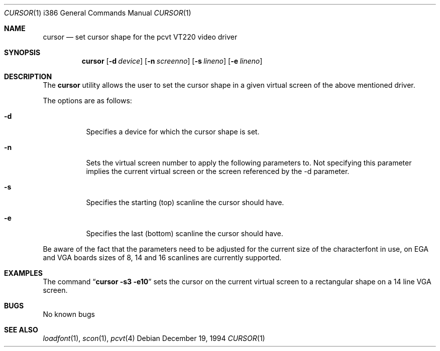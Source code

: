 .\"	$OpenBSD: cursor.1,v 1.5 1999/07/08 22:57:15 deraadt Exp $
.\"
.\" Copyright (c) 1992, 1995 Hellmuth Michaelis
.\"
.\" All rights reserved.
.\"
.\" Redistribution and use in source and binary forms, with or without
.\" modification, are permitted provided that the following conditions
.\" are met:
.\" 1. Redistributions of source code must retain the above copyright
.\"    notice, this list of conditions and the following disclaimer.
.\" 2. Redistributions in binary form must reproduce the above copyright
.\"    notice, this list of conditions and the following disclaimer in the
.\"    documentation and/or other materials provided with the distribution.
.\" 3. All advertising materials mentioning features or use of this software
.\"    must display the following acknowledgement:
.\"	This product includes software developed by Hellmuth Michaelis
.\" 4. The name authors may not be used to endorse or promote products
.\"    derived from this software without specific prior written permission.
.\"
.\" THIS SOFTWARE IS PROVIDED BY THE AUTHORS ``AS IS'' AND ANY EXPRESS OR
.\" IMPLIED WARRANTIES, INCLUDING, BUT NOT LIMITED TO, THE IMPLIED WARRANTIES
.\" OF MERCHANTABILITY AND FITNESS FOR A PARTICULAR PURPOSE ARE DISCLAIMED.
.\" IN NO EVENT SHALL THE AUTHORS BE LIABLE FOR ANY DIRECT, INDIRECT,
.\" INCIDENTAL, SPECIAL, EXEMPLARY, OR CONSEQUENTIAL DAMAGES (INCLUDING, BUT
.\" NOT LIMITED TO, PROCUREMENT OF SUBSTITUTE GOODS OR SERVICES; LOSS OF USE,
.\" DATA, OR PROFITS; OR BUSINESS INTERRUPTION) HOWEVER CAUSED AND ON ANY
.\" THEORY OF LIABILITY, WHETHER IN CONTRACT, STRICT LIABILITY, OR TORT
.\" (INCLUDING NEGLIGENCE OR OTHERWISE) ARISING IN ANY WAY OUT OF THE USE OF
.\" THIS SOFTWARE, EVEN IF ADVISED OF THE POSSIBILITY OF SUCH DAMAGE.
.\"
.\" @(#)cursor.1, 3.30, Last Edit-Date: [Fri Jun 30 20:06:58 1995]
.\"
.Dd December 19, 1994
.Dt CURSOR 1 i386
.Os
.Sh NAME
.Nm cursor
.Nd set cursor shape for the pcvt VT220 video driver
.Sh SYNOPSIS
.Nm cursor
.Op Fl d Ar device
.Op Fl n Ar screenno
.Op Fl s Ar lineno
.Op Fl e Ar lineno
.Sh DESCRIPTION
The
.Nm cursor
utility allows the user to set the cursor shape in a given virtual screen
of the above mentioned driver.
.Pp
The options are as follows:
.Bl -tag -width Ds
.It Fl d
Specifies a device for which the cursor shape is set.
.It Fl n
Sets the virtual screen number to apply the following parameters to. Not
specifying this parameter implies the current virtual screen or the screen
referenced by the -d parameter.
.It Fl s
Specifies the starting (top) scanline the cursor should have.
.It Fl e
Specifies the last (bottom) scanline the cursor should have.
.El
.Pp
Be aware of the fact that the parameters need to be adjusted for the current
size of the characterfont in use, on EGA and VGA boards sizes of 8, 14 and
16 scanlines are currently supported.
.Sh EXAMPLES
The command
.Dq Li cursor -s3 -e10
sets the cursor on the current virtual screen to a rectangular shape on a
14 line VGA screen.
.Sh BUGS
No known bugs
.Sh SEE ALSO
.Xr loadfont 1 ,
.Xr scon 1 ,
.Xr pcvt 4
